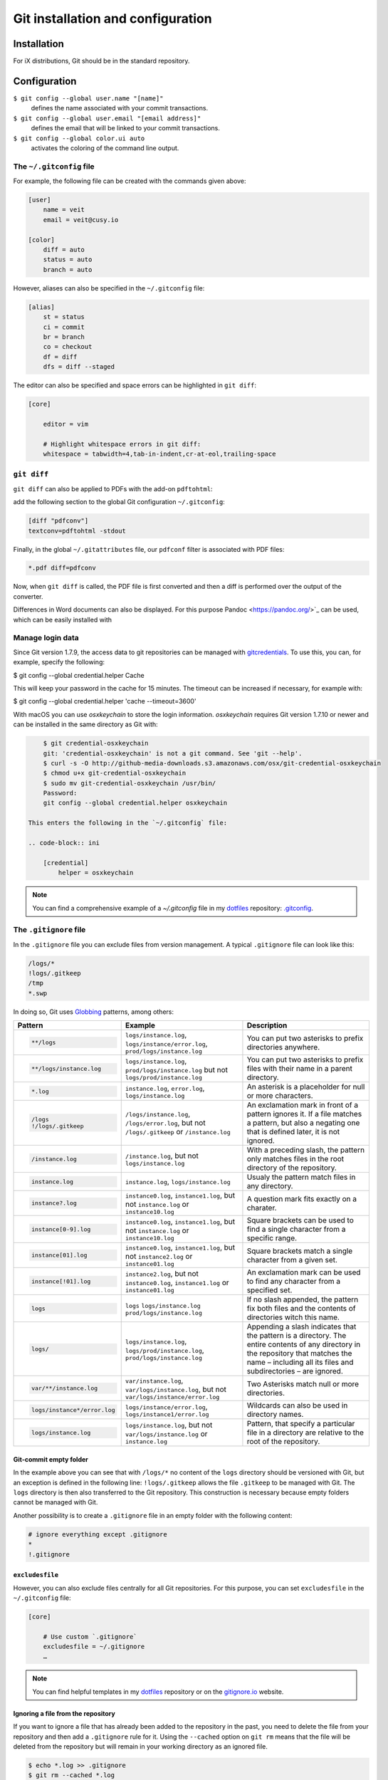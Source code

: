 Git installation and configuration
==================================

Installation
------------

For iX distributions, Git should be in the standard repository.

.. tab:: Debian/Ubuntu

   .. code-block:: console

    $ sudo apt install git-all

   The bash autocompletion makes Git easier to use on the command line:

   .. code-block:: console

    $ sudo apt install bash-completion

.. tab:: macOS

   There are several different ways to install Git on a Mac. Probably the
   easiest way to do is to install the Xcode Command Line Tools. For this you
   only have to call up ``git`` in the terminal for the first time:

   .. code-block:: console

    $ git --version

   ``git-completion`` you can install with `Homebrew <https://brew.sh/>`_:

   Then you have to add the following line in ``~/.bash_profile``:

   .. code-block:: bash

    [[ -r "$(brew --prefix)/etc/profile.d/bash_completion.sh" ]] && . "$(brew --prefix)/etc/profile.d/bash_completion.sh"

.. tab:: Windows

   You can simply go to https://git-scm.com/download/win to start the download
   automatically. Further information can be found at
   https://gitforwindows.org/.

Configuration
-------------

``$ git config --global user.name "[name]"``
    defines the name associated with your commit transactions.
``$ git config --global user.email "[email address]"``
    defines the email that will be linked to your commit transactions.
``$ git config --global color.ui auto``
    activates the coloring of the command line output.

The ``~/.gitconfig`` file
~~~~~~~~~~~~~~~~~~~~~~~~~

For example, the following file can be created with the commands given above:

.. code-block:: ini

    [user]
        name = veit
        email = veit@cusy.io

    [color]
        diff = auto
        status = auto
        branch = auto

However, aliases can also be specified in the ``~/.gitconfig`` file:

.. code-block:: ini

    [alias]
        st = status
        ci = commit
        br = branch
        co = checkout
        df = diff
        dfs = diff --staged

The editor can also be specified and space errors can be highlighted in ``git
diff``:

.. code-block:: ini

    [core]

        editor = vim

        # Highlight whitespace errors in git diff:
        whitespace = tabwidth=4,tab-in-indent,cr-at-eol,trailing-space

``git diff``
~~~~~~~~~~~~

``git diff`` can also be applied to PDFs with the add-on ``pdftohtml``:

.. tab:: Debian/Ubuntu

   .. code-block:: console

      $ sudo apt install poppler-utils

.. tab:: macOS

   .. code-block:: console

      $ brew install pdftohtml

add the following section to the global Git configuration ``~/.gitconfig``:

.. code-block:: ini

    [diff "pdfconv"]
    textconv=pdftohtml -stdout

Finally, in the global ``~/.gitattributes`` file, our ``pdfconf`` filter is
associated with PDF files:

.. code-block:: ini

    *.pdf diff=pdfconv

Now, when ``git diff`` is called, the PDF file is first converted and then a
diff is performed over the output of the converter.

Differences in Word documents can also be displayed. For this purpose
Pandoc <https://pandoc.org/>`_ can be used, which can be easily installed
with

.. tab:: Windows

   Download and install the ``..msi``. file from `GitHub
   <https://github.com/jgm/pandoc/releases/tag/2.19.2>`_.

.. tab:: Debian/Ubuntu

   .. code-block:: console

      $ sudo apt install pandoc

.. tab:: macOS

   .. code-block:: console

      $ brew install pandoc

   Then, in ``..gitattributes``., the ``..docx``. file extension is mapped to
   an alternate ``.diff``. configuration:

   .. code-block:: ini

      *.docx diff=word

   Finally, the following section can be inserted in the ``..gitconfig``. file:

   .. code-block:: ini

      [diff "word"]
          textconv=pandoc --to=markdown
          binary=true
          prompt=false

   The same procedure can be used to obtain useful diffs from other binaries,
   for example ``*.zip``, ``*.jar`` and other archives with ``unzip`` or for
   changes in the meta information of images with ``exiv2``. There are also
   conversion tools for converting ``*.odf``, ``.doc`` and other document
   formats into plain text. For binary files for which there is no converter,
   strings are often sufficient.

Manage login data
~~~~~~~~~~~~~~~~~

Since Git version 1.7.9, the access data to git repositories can be managed with
`gitcredentials <https://git-scm.com/docs/gitcredentials>`_. To use this, you
can, for example, specify the following:

.. code-block:: console

$ git config --global credential.helper Cache

This will keep your password in the cache for 15 minutes. The timeout can be
increased if necessary, for example with:

.. code-block:: console

$ git config --global credential.helper 'cache --timeout=3600'

.. tab:: macOS

With macOS you can use `osxkeychain` to store the login information.
`osxkeychain` requires Git version 1.7.10 or newer and can be installed in
the same directory as Git with:

.. code-block:: console

        $ git credential-osxkeychain
        git: 'credential-osxkeychain' is not a git command. See 'git --help'.
        $ curl -s -O http://github-media-downloads.s3.amazonaws.com/osx/git-credential-osxkeychain
        $ chmod u+x git-credential-osxkeychain
        $ sudo mv git-credential-osxkeychain /usr/bin/
        Password:
        git config --global credential.helper osxkeychain

    This enters the following in the `~/.gitconfig` file:

    .. code-block:: ini

        [credential]
            helper = osxkeychain

.. tab:: Windows

    For Windows, `Git Credential Manager (GCM)
    <https://github.com/GitCredentialManager/git-credential-manager>`_ is
    available. It is integrated in `Git for Windows
    <https://git-scm.com/download/win>`_ and is installed by default. However,
    there is also a standalone Installer in `Releases
    <https://github.com/GitCredentialManager/git-credential-manager/releases/>`_.

.. note::
    You can find a comprehensive example of a `~/.gitconfig` file in my
    `dotfiles <https://github.com/veit/dotfiles/>`__ repository: `.gitconfig
    <https://github.com/veit/dotfiles/blob/main/.config/git/config>`_.

.. seealso::
    * `Git Credential Manager: authentication for everyone
      <https://github.blog/2022-04-07-git-credential-manager-authentication-for-everyone/>`_

The ``.gitignore`` file
~~~~~~~~~~~~~~~~~~~~~~~

In the ``.gitignore`` file you can exclude files from version management. A
typical ``.gitignore`` file can look like this:

.. code-block:: ini

    /logs/*
    !logs/.gitkeep
    /tmp
    *.swp

In doing so, Git uses `Globbing <https://linux.die.net/man/7/glob>`_ patterns, among others:

+-------------------------------+-------------------------------+-------------------------------+
| Pattern                       | Example                       | Description                   |
+===============================+===============================+===============================+
| .. code-block:: console       | ``logs/instance.log``,        | You can put two asterisks to  |
|                               | ``logs/instance/error.log``,  | prefix directories anywhere.  |
|     **/logs                   | ``prod/logs/instance.log``    |                               |
+-------------------------------+-------------------------------+-------------------------------+
| .. code-block:: console       | ``logs/instance.log``,        | You can put two asterisks to  |
|                               | ``prod/logs/instance.log``    | prefix files with their name  |
|     **/logs/instance.log      | but not                       | in a parent directory.        |
|                               | ``logs/prod/instance.log``    |                               |
+-------------------------------+-------------------------------+-------------------------------+
| .. code-block:: console       | ``instance.log``,             | An asterisk is a placeholder  |
|                               | ``error.log``,                | for null or more characters.  |
|     *.log                     | ``logs/instance.log``         |                               |
+-------------------------------+-------------------------------+-------------------------------+
| .. code-block:: console       | ``/logs/instance.log``,       | An exclamation mark in front  |
|                               | ``/logs/error.log``,          | of a pattern ignores it. If a |
|     /logs                     | but not                       | file matches a pattern, but   |
|     !/logs/.gitkeep           | ``/logs/.gitkeep`` or         | also a negating one that is   |
|                               | ``/instance.log``             | defined later, it is not      |
|                               |                               | ignored.                      |
+-------------------------------+-------------------------------+-------------------------------+
| .. code-block:: console       | ``/instance.log``,            | With a preceding slash, the   |
|                               | but not                       | pattern only matches files    |
|     /instance.log             | ``logs/instance.log``         | in the root directory of the  |
|                               |                               | repository.                   |
+-------------------------------+-------------------------------+-------------------------------+
| .. code-block:: console       | ``instance.log``,             | Usualy the pattern match      |
|                               | ``logs/instance.log``         | files in any directory.       |
|     instance.log              |                               |                               |
+-------------------------------+-------------------------------+-------------------------------+
| .. code-block:: console       | ``instance0.log``,            | A question mark fits exactly  |
|                               | ``instance1.log``,            | on a charater.                |
|     instance?.log             | but not                       |                               |
|                               | ``instance.log`` or           |                               |
|                               | ``instance10.log``            |                               |
+-------------------------------+-------------------------------+-------------------------------+
| .. code-block:: console       | ``instance0.log``,            | Square brackets can be used   |
|                               | ``instance1.log``,            | to find a single character    |
|     instance[0-9].log         | but not                       | from a specific range.        |
|                               | ``instance.log`` or           |                               |
|                               | ``instance10.log``            |                               |
+-------------------------------+-------------------------------+-------------------------------+
| .. code-block:: console       | ``instance0.log``,            | Square brackets match a       |
|                               | ``instance1.log``,            | single character from a given |
|     instance[01].log          | but not                       | set.                          |
|                               | ``instance2.log`` or          |                               |
|                               | ``instance01.log``            |                               |
+-------------------------------+-------------------------------+-------------------------------+
| .. code-block:: console       | ``instance2.log``,            | An exclamation mark can be    |
|                               | but not                       | used to find any character    |
|     instance[!01].log         | ``instance0.log``,            | from a specified set.         |
|                               | ``instance1.log`` or          |                               |
|                               | ``instance01.log``            |                               |
+-------------------------------+-------------------------------+-------------------------------+
| .. code-block:: console       | ``logs``                      | If no slash appended, the     |
|                               | ``logs/instance.log``         | pattern fix both files and    |
|     logs                      | ``prod/logs/instance.log``    | the contents of directories   |
|                               |                               | witch this name.              |
+-------------------------------+-------------------------------+-------------------------------+
| .. code-block:: console       | ``logs/instance.log``,        | Appending a slash indicates   |
|                               | ``logs/prod/instance.log``,   | that the pattern is a         |
|     logs/                     | ``prod/logs/instance.log``    | directory. The entire         |
|                               |                               | contents of any directory in  |
|                               |                               | the repository that matches   |
|                               |                               | the name – including all its  |
|                               |                               | files and subdirectories –    |
|                               |                               | are ignored.                  |
+-------------------------------+-------------------------------+-------------------------------+
| .. code-block:: console       |``var/instance.log``,          | Two Asterisks match null or   |
|                               |``var/logs/instance.log``,     | more directories.             |
|                               |but not                        |                               |
|     var/**/instance.log       |``var/logs/instance/error.log``|                               |
+-------------------------------+-------------------------------+-------------------------------+
| .. code-block:: console       | ``logs/instance/error.log``,  | Wildcards can also be used in |
|                               | ``logs/instance1/error.log``  | directory names.              |
|     logs/instance*/error.log  |                               |                               |
+-------------------------------+-------------------------------+-------------------------------+
| .. code-block:: console       | ``logs/instance.log``,        | Pattern, that specify a       |
|                               | but not                       | particular file in a          |
|     logs/instance.log         | ``var/logs/instance.log``     | directory are relative to the |
|                               | or                            | root of the repository.       |
|                               | ``instance.log``              |                               |
+-------------------------------+-------------------------------+-------------------------------+

Git-commit empty folder
:::::::::::::::::::::::

In the example above you can see that with ``/logs/*`` no content of the
``logs`` directory should be versioned with Git, but an exception is defined in
the following line: ``!logs/.gitkeep`` allows the file  ``.gitkeep`` to be
managed with Git. The ``logs`` directory is then also transferred to the Git
repository. This construction is necessary because empty folders cannot be
managed with Git.

Another possibility is to create a  ``.gitignore`` file in an empty folder with
the following content:

.. code-block:: ini

    # ignore everything except .gitignore
    *
    !.gitignore


.. seealso:
    * `Can I add empty directories?
      <https://git.wiki.kernel.org/index.php/GitFaq#Can_I_add_empty_directories.3F>`_

``excludesfile``
::::::::::::::::

However, you can also exclude files centrally for all Git repositories. For this
purpose, you can set ``excludesfile`` in the ``~/.gitconfig`` file:

.. code-block:: ini

    [core]

        # Use custom `.gitignore`
        excludesfile = ~/.gitignore
        …

.. note::
    You can find helpful templates in my `dotfiles
    <https://github.com/veit/dotfiles/tree/main/gitignores>`__ repository or
    on the `gitignore.io <https://gitignore.io/>`_ website.

Ignoring a file from the repository
:::::::::::::::::::::::::::::::::::

If you want to ignore a file that has already been added to the repository in
the past, you need to delete the file from your repository and then add a
``.gitignore`` rule for it. Using the ``--cached`` option on ``git rm`` means
that the file will be deleted from the repository but will remain in your
working directory as an ignored file.

.. code-block:: console

    $ echo *.log >> .gitignore
    $ git rm --cached *.log
    rm 'instance.log'
    $ git commit -m "Remove log files"

.. note::
    You can omit the ``--cached`` option if you want to remove the file from
    both the repository and your local file system.

Commit an ignored file
::::::::::::::::::::::

It is possible to force the commit of an ignored file to the repository with the
``-f`` (or ``--force``) option on ``git add``:

.. code-block:: console

    $ cat data/.gitignore
    *
    $ git add -f data/iris.csv
    $ git commit -m "Force add iris.csv"

You might consider this if you have a general pattern (like ``*``) defined, but
want to commit a specific file. However, a better solution is usually to define
an exception to the general rule:

.. code-block:: console

    $ echo '!iris.csv' >> data/.gitignore
    $ cat data/.gitignore
    *
    !iris.csv
    $ git add data/iris.csv
    $ git commit -m "Add iris.csv"

This approach should be more obvious and less confusing for your team.

Troubleshooting ``.gitignore`` files
::::::::::::::::::::::::::::::::::::

For complicated ``.gitignore`` patterns, or patterns that are spread across
multiple ``.gitignore`` files, it can be difficult to figure out why a
particular file is being ignored. You can use the ``git check-ignore`` command
with the ``-v`` (or ``--verbose``) option to determine which pattern is causing
a particular file to be ignored:

.. code-block:: console

    $ git check-ignore -v data/iris.csv
    data/.gitignore:2:!iris.csv	data/iris.csv

The output shows
:samp:`{FILE_CONTAINING_THE_PATTERN}:{LINE_NUMBER_OF_THE_PATTERN}:{PATTERN}
{FILE_NAME}`

You can pass multiple filenames to ``git check-ignore`` if you like, and the
names themselves don’t even have to match the files that exist in your
repository.
